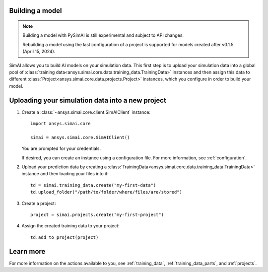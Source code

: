 Building a model
========

.. _building a model:

.. note::

   Building a model with PySimAI is still experimental and subject to API changes.

   Rebuilding a model using the last configuration of a project is supported for models created
   after v0.1.5 (April 15, 2024).

SimAI allows you to build AI models on your simulation data. This first step is to upload your simulation data
into a global pool of :class:`training data<ansys.simai.core.data.training_data.TrainingData>` instances
and then assign this data to different :class:`Project<ansys.simai.core.data.projects.Project>`
instances, which you configure in order to build your model.

Uploading your simulation data into a new project
========================

#. Create a :class:`~ansys.simai.core.client.SimAIClient` instance::

     import ansys.simai.core

     simai = ansys.simai.core.SimAIClient()

   You are prompted for your credentials.

   If desired, you can create an instance using a configuration file. For more
   information, see :ref:`configuration`.

#. Upload your prediction data by creating a
   :class:`TrainingData<ansys.simai.core.data.training_data.TrainingData>` instance
   and then loading your files into it::

     td = simai.training_data.create("my-first-data")
     td.upload_folder("/path/to/folder/where/files/are/stored")

#. Create a project::

     project = simai.projects.create("my-first-project")

#. Assign the created training data to your project::

     td.add_to_project(project)

Learn more
==========

For more information on the actions available to you, see :ref:`training_data`,
:ref:`training_data_parts`, and :ref:`projects`.
